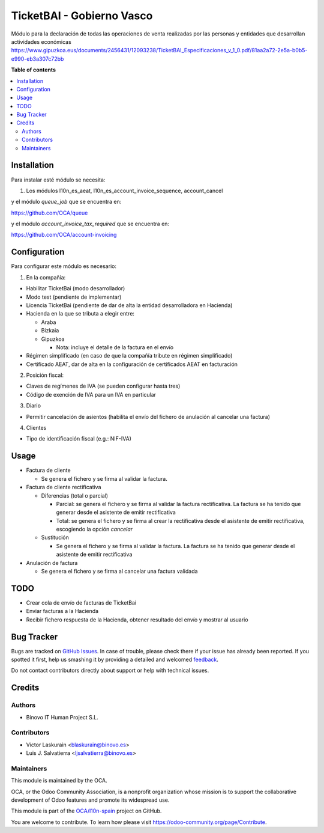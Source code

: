 ==========================
TicketBAI - Gobierno Vasco
==========================

.. |badge1| image:: https://img.shields.io/badge/maturity-Alpha-yellow.png
    :target: https://odoo-community.org/page/development-status
    :alt: Alpha
.. |badge2| image:: https://img.shields.io/badge/licence-AGPL--3-blue.png
    :target: http://www.gnu.org/licenses/agpl-3.0-standalone.html
    :alt: License: AGPL-3
.. |badge3| image:: https://img.shields.io/badge/github-OCA%2Fl10n--spain-lightgray.png?logo=github
    :target: https://github.com/OCA/l10n-spain/tree/11.0/l10n_es_ticketbai
    :alt: OCA/l10n-spain

|badge1| |badge2| |badge3|

Módulo para la declaración de todas las operaciones de venta realizadas por las personas y entidades
que desarrollan actividades económicas
https://www.gipuzkoa.eus/documents/2456431/12093238/TicketBAI_Especificaciones_v_1_0.pdf/81aa2a72-2e5a-b0b5-e990-eb3a307c72bb

**Table of contents**

.. contents::
   :local:

Installation
============

Para instalar esté módulo se necesita:

#. Los módulos l10n_es_aeat, l10n_es_account_invoice_sequence, account_cancel

y el módulo `queue_job` que se encuentra en:

https://github.com/OCA/queue

y el módulo `account_invoice_tax_required` que se encuentra en:

https://github.com/OCA/account-invoicing

Configuration
=============

Para configurar este módulo es necesario:

1. En la compañía:

* Habilitar TicketBai (modo desarrollador)
* Modo test (pendiente de implementar)
* Licencia TicketBai (pendiente de dar de alta la entidad desarrolladora en Hacienda)
* Hacienda en la que se tributa a elegir entre:

  * Araba
  * Bizkaia
  * Gipuzkoa

    * Nota: incluye el detalle de la factura en el envío
* Régimen simplificado (en caso de que la compañía tribute en régimen simplificado)
* Certificado AEAT, dar de alta en la configuración de certificados AEAT en facturación

2. Posición fiscal:

* Claves de regímenes de IVA (se pueden configurar hasta tres)
* Código de exención de IVA para un IVA en particular

3. Diario

* Permitir cancelación de asientos (habilita el envío del fichero de anulación al cancelar una factura)

4. Clientes

* Tipo de identificación fiscal (e.g.: NIF-IVA)


Usage
=====

* Factura de cliente

  * Se genera el fichero y se firma al validar la factura.
* Factura de cliente rectificativa

  * Diferencias (total o parcial)

    * Parcial: se genera el fichero y se firma al validar la factura rectificativa. La factura se ha tenido que generar desde el asistente de emitir rectificativa
    * Total: se genera el fichero y se firma al crear la rectificativa desde el asistente de emitir rectificativa, escogiendo la opción `cancelar`
  * Sustitución

    * Se genera el fichero y se firma al validar la factura. La factura se ha tenido que generar desde el asistente de emitir rectificativa
* Anulación de factura

  * Se genera el fichero y se firma al cancelar una factura validada


TODO
====

* Crear cola de envío de facturas de TicketBai
* Enviar facturas a la Hacienda
* Recibir fichero respuesta de la Hacienda, obtener resultado del envío y mostrar al usuario

Bug Tracker
===========

Bugs are tracked on `GitHub Issues <https://github.com/OCA/l10n-spain/issues>`_.
In case of trouble, please check there if your issue has already been reported.
If you spotted it first, help us smashing it by providing a detailed and welcomed
`feedback <https://github.com/OCA/l10n-spain/issues/new?body=module:%20l10n_es_ticketbai%0Aversion:%2011.0%0A%0A**Steps%20to%20reproduce**%0A-%20...%0A%0A**Current%20behavior**%0A%0A**Expected%20behavior**>`_.

Do not contact contributors directly about support or help with technical issues.

Credits
=======

Authors
~~~~~~~

* Binovo IT Human Project S.L.

Contributors
~~~~~~~~~~~~

* Victor Laskurain <blaskurain@binovo.es>
* Luis J. Salvatierra <ljsalvatierra@binovo.es>

Maintainers
~~~~~~~~~~~

This module is maintained by the OCA.

.. image:: https://odoo-community.org/logo.png
   :alt: Odoo Community Association
   :target: https://odoo-community.org

OCA, or the Odoo Community Association, is a nonprofit organization whose
mission is to support the collaborative development of Odoo features and
promote its widespread use.

This module is part of the `OCA/l10n-spain <https://github.com/OCA/l10n-spain/tree/11.0/l10n_es_ticketbai>`_ project on GitHub.

You are welcome to contribute. To learn how please visit https://odoo-community.org/page/Contribute.
